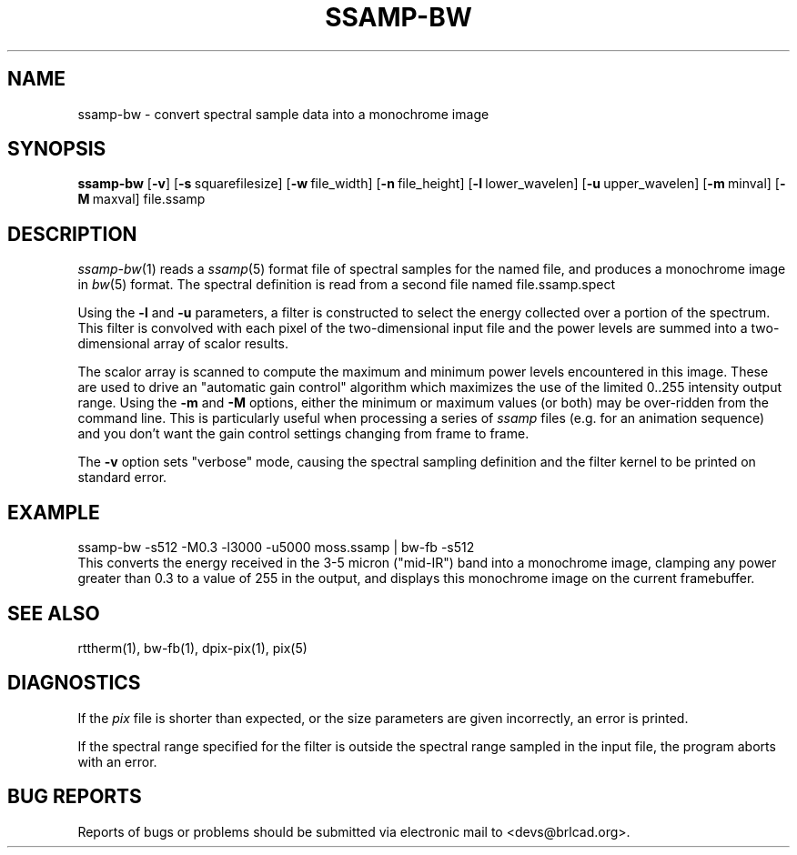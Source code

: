 .TH SSAMP-BW 1 BRL-CAD
.\"                     S S A M P - B W . 1
.\" BRL-CAD
.\"
.\" Copyright (c) 2005-2008 United States Government as represented by
.\" the U.S. Army Research Laboratory.
.\"
.\" Redistribution and use in source (Docbook format) and 'compiled'
.\" forms (PDF, PostScript, HTML, RTF, etc), with or without
.\" modification, are permitted provided that the following conditions
.\" are met:
.\"
.\" 1. Redistributions of source code (Docbook format) must retain the
.\" above copyright notice, this list of conditions and the following
.\" disclaimer.
.\"
.\" 2. Redistributions in compiled form (transformed to other DTDs,
.\" converted to PDF, PostScript, HTML, RTF, and other formats) must
.\" reproduce the above copyright notice, this list of conditions and
.\" the following disclaimer in the documentation and/or other
.\" materials provided with the distribution.
.\"
.\" 3. The name of the author may not be used to endorse or promote
.\" products derived from this documentation without specific prior
.\" written permission.
.\"
.\" THIS DOCUMENTATION IS PROVIDED BY THE AUTHOR AS IS'' AND ANY
.\" EXPRESS OR IMPLIED WARRANTIES, INCLUDING, BUT NOT LIMITED TO, THE
.\" IMPLIED WARRANTIES OF MERCHANTABILITY AND FITNESS FOR A PARTICULAR
.\" PURPOSE ARE DISCLAIMED. IN NO EVENT SHALL THE AUTHOR BE LIABLE FOR
.\" ANY DIRECT, INDIRECT, INCIDENTAL, SPECIAL, EXEMPLARY, OR
.\" CONSEQUENTIAL DAMAGES (INCLUDING, BUT NOT LIMITED TO, PROCUREMENT
.\" OF SUBSTITUTE GOODS OR SERVICES; LOSS OF USE, DATA, OR PROFITS; OR
.\" BUSINESS INTERRUPTION) HOWEVER CAUSED AND ON ANY THEORY OF
.\" LIABILITY, WHETHER IN CONTRACT, STRICT LIABILITY, OR TORT
.\" (INCLUDING NEGLIGENCE OR OTHERWISE) ARISING IN ANY WAY OUT OF THE
.\" USE OF THIS DOCUMENTATION, EVEN IF ADVISED OF THE POSSIBILITY OF
.\" SUCH DAMAGE.
.\"
.\".\".\"
.SH NAME
ssamp-bw \- convert spectral sample data into a monochrome image
.SH
SYNOPSIS
.B ssamp-bw
.RB [ \-v ]
.RB [ \-s\  squarefilesize]
.RB [ \-w\  file_width]
.RB [ \-n\  file_height]
.RB [ \-l\  lower_wavelen]
.RB [ \-u\  upper_wavelen]
.RB [ \-m\  minval]
.RB [ \-M\  maxval]
file.ssamp
.SH DESCRIPTION
.IR ssamp-bw (1)
reads a
.IR ssamp (5)
format file of spectral samples for the named file,
and produces a monochrome image in
.IR bw (5)
format.
The spectral definition is read from a second file named
file.ssamp.spect
.PP
Using the
.B \-l
and
.B \-u
parameters, a filter is constructed to select the energy collected
over a portion of the spectrum.
This filter is convolved with each pixel of the two-dimensional input
file and the power levels are summed into a two-dimensional array of
scalor results.
.PP
The scalor array is scanned to compute the maximum and minimum
power levels encountered in this image.
These are used to drive an "automatic gain control" algorithm
which maximizes the use of the limited 0..255 intensity output range.
Using the
.B \-m
and
.B \-M
options, either the minimum or maximum values (or both) may
be over-ridden from the command line.
This is particularly useful when processing a series of
.I ssamp
files
(e.g. for an animation sequence)
and you don't want the gain control settings changing
from frame to frame.
.PP
The
.B \-v
option sets "verbose" mode,
causing the spectral sampling definition and the filter kernel to be
printed on standard error.
.SH EXAMPLE
.sp .5
  ssamp-bw -s512 -M0.3 -l3000 -u5000 moss.ssamp | bw-fb -s512
.sp .5
This converts the energy received in the 3-5 micron ("mid-IR") band
into a monochrome image,
clamping any power greater than 0.3 to a value of 255 in the output,
and displays this monochrome image on the current framebuffer.
.SH "SEE ALSO"
rttherm(1), bw-fb(1), dpix-pix(1), pix(5)
.SH DIAGNOSTICS
If the
.I pix
file is shorter than expected,
or the size parameters are given incorrectly,
an error is printed.
.PP
If the spectral range specified for the filter is outside the
spectral range sampled in the input file, the program aborts with an error.
.SH "BUG REPORTS"
Reports of bugs or problems should be submitted via electronic
mail to <devs@brlcad.org>.
